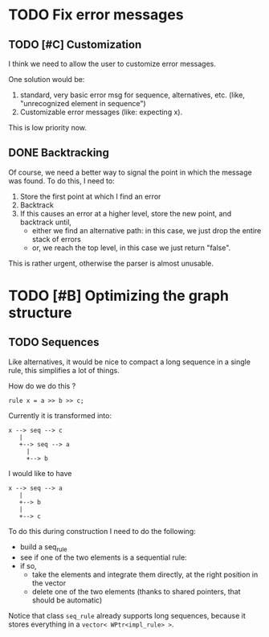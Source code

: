 * TODO Fix error messages

** TODO [#C] Customization   
   I think we need to allow the user to customize error messages.

   One solution would be: 

   1) standard, very basic error msg for sequence,
      alternatives, etc. (like, "unrecognized element in sequence")
   2) Customizable error messages (like: expecting x). 

   This is low priority now. 

 
** DONE Backtracking

   Of course, we need a better way to signal the point in which the
   message was found. To do this, I need to:

   1. Store the first point at which I find an error
   2. Backtrack
   3. If this causes an error at a higher level, store the new point,
      and backtrack until, 
      - either we find an alternative path: in this case, we just drop
        the entire stack of errors
      - or, we reach the top level, in this case we just return "false".

   This is rather urgent, otherwise the parser is almost unusable. 


* TODO [#B] Optimizing the graph structure

** TODO Sequences

   Like alternatives, it would be nice to compact a long sequence in a
   single rule, this simplifies a lot of things.

   How do we do this ? 

   #+begin_src c++
     rule x = a >> b >> c; 
   #+end_src

   Currently it is transformed into:

   #+begin_src ditaa :file multi-sequence.png
     x --> seq --> c 	
	    |
	    +--> seq --> a
		  |
		  +--> b
   #+end_src

   I would like to have 

   #+begin_src ditaa :file single-sequence.png
     x --> seq --> a 
	    |
	    +--> b
	    |
	    +--> c
   #+end_src

   To do this during construction I need to do the following:
   - build a seq_rule
   - see if one of the two elements is a sequential rule: 
   - if so, 
      - take the elements and integrate them directly, at the
        right position in the vector
      - delete one of the two elements (thanks to shared pointers, that
        should be automatic)

   Notice that class =seq_rule= already supports long sequences,
   because it stores everything in a =vector< WPtr<impl_rule> >=.


  



  
  
